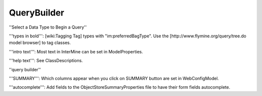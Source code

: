 QueryBuilder
==============

''Select a Data Type to Begin a Query''

'''types in bold''':  [wiki:Tagging Tag] types with "im:preferredBagType".  Use the [http://www.flymine.org/query/tree.do model browser] to tag classes.

'''intro text''': Most text in InterMine can be set in ModelProperties.

'''help text''': See ClassDescriptions.

''query builder''

'''SUMMARY''':  Which columns appear when you click on SUMMARY button are set in WebConfigModel.

'''autocomplete''': Add fields to the ObjectStoreSummaryProperties file to have their form fields autocomplete.


